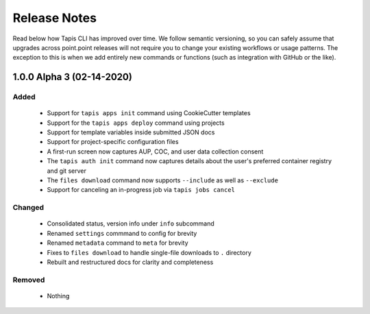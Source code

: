 #############
Release Notes
#############

Read below how Tapis CLI has improved over time. We follow semantic versioning,
so you can safely assume that upgrades across point.point releases will not
require you to change your existing workflows or usage patterns. The exception
to this is when we add entirely new commands or functions (such as
integration with GitHub or the like).

**************************
1.0.0 Alpha 3 (02-14-2020)
**************************

Added
-----

    - Support for ``tapis apps init`` command using CookieCutter templates
    - Support for the ``tapis apps deploy`` command using projects
    - Support for template variables inside submitted JSON docs
    - Support for project-specific configuration files
    - A first-run screen now captures AUP, COC, and user data collection consent
    - The ``tapis auth init`` command now captures details about the user's preferred container registry and git server
    - The ``files download`` command now supports ``--include`` as well as ``--exclude``
    - Support for canceling an in-progress job via ``tapis jobs cancel``

Changed
-------

    - Consolidated status, version info under ``info`` subcommand
    - Renamed ``settings`` commmand to config for brevity
    - Renamed ``metadata`` command to ``meta`` for brevity
    - Fixes to ``files download`` to handle single-file downloads to ``.`` directory
    - Rebuilt and restructured docs for clarity and completeness

Removed
-------

    - Nothing

